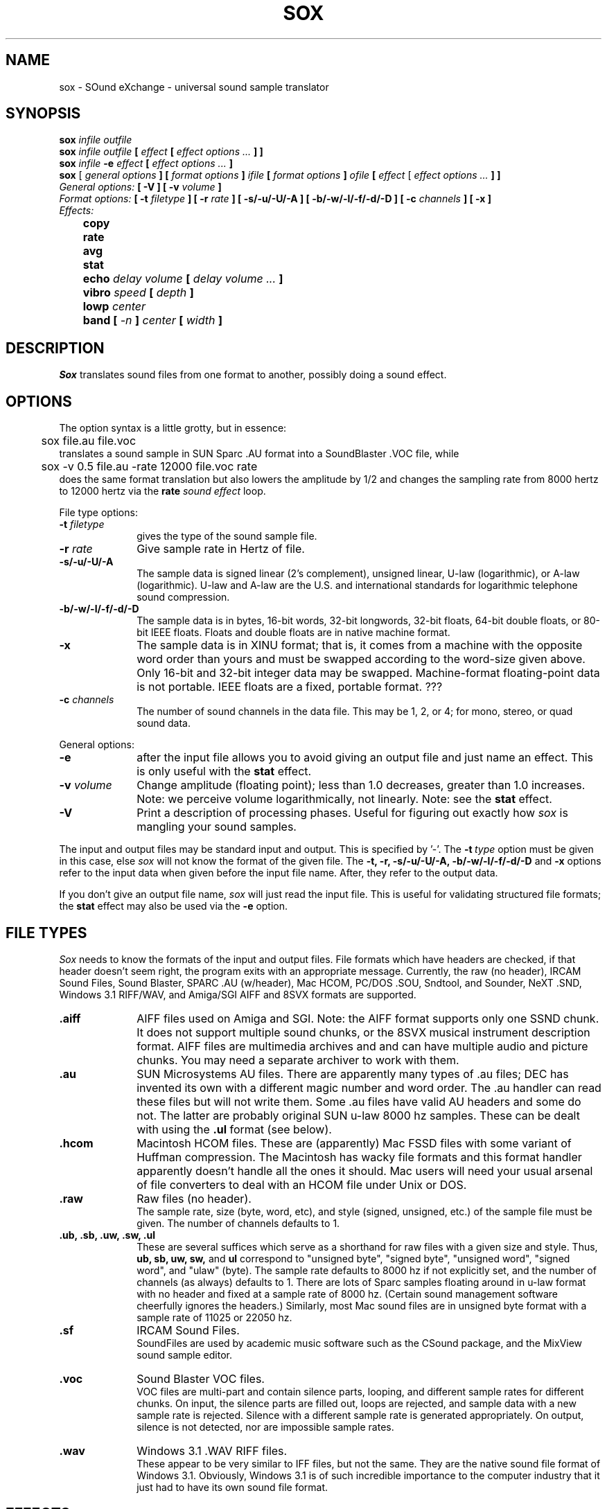 .de Sh
.br
.ne 5
.PP
\fB\\$1\fR
.PP
..
.de Sp
.if t .sp .5v
.if n .sp
..
.TH SOX 1
.SH NAME
sox - SOund eXchange - universal sound sample translator
.SH SYNOPSIS
.B sox \fIinfile outfile \fB
.br
.B sox \fIinfile outfile \fB[ \fIeffect\fR 
.B [ \fIeffect options ...\fB ] ]
.br
.B sox \fIinfile \fB-e \fIeffect\fR 
.B [ \fIeffect options ...\fB ]
.br
.B sox
[\fI general options \fB ]
[ \fIformat options \fB ]
\fIifile\fB 
[ \fIformat options \fB ]
\fIofile\fB 
[ \fIeffect\fR [ \fIeffect options ...\fB ] ]
.br
\fIGeneral options:\fB
[ -V ]
[ -v \fIvolume\fB ]
.br
\fIFormat options:\fB
[ \fB-t \fIfiletype\fB ]
[ -r \fIrate\fB ]
[ -s/-u/-U/-A ]
[ -b/-w/-l/-f/-d/-D ]
[ -c \fIchannels\fB ]
[ -x ]
.br
\fIEffects:\fB
.br
	copy 
.br
	rate 
.br
	avg 
." .br
." 	resample
." .br
." 	check 
.br
	stat 
.br
	echo \fIdelay volume\fB [ \fIdelay volume ... \fB]
.br
	vibro \fIspeed \fB[ \fIdepth\fB ]
.br
	lowp \fIcenter\fB
.br
	band \fB[ \fI-n \fB] \fIcenter \fB[ \fIwidth\fB ]
.SH DESCRIPTION
.I Sox
translates sound files from one format to another,
possibly doing a sound effect.
.SH OPTIONS
The option syntax is a little grotty, but in essence:
.br
	sox file.au file.voc 
.br
translates a sound sample in SUN Sparc .AU format 
into a SoundBlaster .VOC file, while
.br
	sox -v 0.5 file.au -rate 12000 file.voc rate
.br
does the same format translation but also 
lowers the amplitude by 1/2 and changes
the sampling rate from 8000 hertz to 12000 hertz via
the
.B rate
\fIsound effect\fR loop.
.PP
File type options:
.TP 10
\fB-t\fI filetype
gives the type of the sound sample file.
.TP 10
\fB-r \fIrate\fR
Give sample rate in Hertz of file.
.TP 10
\fB-s/-u/-U/-A\fR
The sample data is signed linear (2's complement),
unsigned linear, U-law (logarithmic), or A-law (logarithmic).
U-law and A-law are the U.S. and international
standards for logarithmic telephone sound compression.
.TP 10
\fB-b/-w/-l/-f/-d/-D\fR
The sample data is in bytes, 16-bit words, 32-bit longwords,
32-bit floats, 64-bit double floats, or 80-bit IEEE floats.
Floats and double floats are in native machine format.
.TP 10
\fB-x\fR
The sample data is in XINU format; that is,
it comes from a machine with the opposite word order 
than yours and must
be swapped according to the word-size given above.
Only 16-bit and 32-bit integer data may be swapped.
Machine-format floating-point data is not portable.
IEEE floats are a fixed, portable format. ???
.TP 10
\fB-c \fIchannels\fR
The number of sound channels in the data file.
This may be 1, 2, or 4; for mono, stereo, or quad sound data.
.PP
General options:
.TP 10
\fB-e\fR
after the input file allows you to avoid giving
an output file and just name an effect.
This is only useful with the 
.B stat
effect.
.TP 10
\fB-v \fIvolume\fR
Change amplitude (floating point); 
less than 1.0 decreases, greater than 1.0 increases.
Note: we perceive volume logarithmically, not linearly.
Note: see the
.B stat
effect.
.TP 10
\fB-V\fR
Print a description of processing phases.
Useful for figuring out exactly how
.I sox
is mangling your sound samples.
.PP
The input and output files may be standard input and output.
This is specified by '-'.
The 
.B -t\ \fItype
option must be given in this case,
else 
.I sox 
will not know the format of the given file.
The
.B -t,
.B -r,
.B -s/-u/-U/-A,
.B -b/-w/-l/-f/-d/-D
and
.B -x
options refer to the input data when given before the
input file name.  After, they refer to the output data.
.PP
If you don't give an output file name,
.I sox
will just read the input file.
This is useful for validating structured file formats;
the 
.B stat 
effect may also be used
via the 
.B -e
option.
.SH FILE TYPES
.I Sox
needs to know the formats of the input and output files.
File formats which have headers are checked, 
if that header doesn't seem right,
the program exits with an appropriate message.
Currently, the raw (no header), IRCAM Sound Files,
Sound Blaster, SPARC .AU (w/header), Mac HCOM,
PC/DOS .SOU, Sndtool, and Sounder, NeXT .SND,
Windows 3.1 RIFF/WAV,
and Amiga/SGI AIFF and 8SVX formats are supported.
.PP
.TP 10
.B .aiff
AIFF files used on Amiga and SGI.
Note: the AIFF format supports only one SSND chunk.
It does not support multiple sound chunks, 
or the 8SVX musical instrument description format.
AIFF files are multimedia archives and
and can have multiple audio and picture chunks.
You may need a separate archiver to work with them.
.TP 10
.B .au
SUN Microsystems AU files.
There are apparently many types of .au files;
DEC has invented its own with a different magic number
and word order.  
The .au handler can read these files but will not write them.
Some .au files have valid AU headers and some do not.
The latter are probably original SUN u-law 8000 hz samples.
These can be dealt with using the 
.B .ul
format (see below).
.TP 10
.B .hcom
Macintosh HCOM files.
These are (apparently) Mac FSSD files with some variant
of Huffman compression.
The Macintosh has wacky file formats and this format
handler apparently doesn't handle all the ones it should.
Mac users will need your usual arsenal of file converters
to deal with an HCOM file under Unix or DOS.
.br
.TP 10
.B .raw
Raw files (no header).
.br
The sample rate, size (byte, word, etc), 
and style (signed, unsigned, etc.)
of the sample file must be given.
The number of channels defaults to 1.
.TP 10
.B ".ub, .sb, .uw, .sw, .ul"
These are several suffices which serve as
a shorthand for raw files with a given size and style.
Thus, \fBub, sb, uw, sw,\fR and \fBul\fR
correspond to "unsigned byte", "signed byte",
"unsigned word", "signed word", and "ulaw" (byte).
The sample rate defaults to 8000 hz if not explicitly set,
and the number of channels (as always) defaults to 1.
There are lots of Sparc samples floating around in u-law format
with no header and fixed at a sample rate of 8000 hz.
(Certain sound management software cheerfully ignores the headers.)
Similarly, most Mac sound files are in unsigned byte format with
a sample rate of 11025 or 22050 hz.
.TP 10
.B .sf
IRCAM Sound Files.
.br
SoundFiles are used by academic music software 
such as the CSound package, and the MixView sound sample editor.
.TP 10
.B .voc
Sound Blaster VOC files.
.br
VOC files are multi-part and contain silence parts, looping, and
different sample rates for different chunks.
On input, the silence parts are filled out, loops are rejected,
and sample data with a new sample rate is rejected.
Silence with a different sample rate is generated appropriately.
On output, silence is not detected, nor are impossible sample rates.
.TP 10
.B .wav
Windows 3.1 .WAV RIFF files.
.br
These appear to be very similar to IFF files,
but not the same.  
They are the native sound file format of Windows 3.1.
Obviously, Windows 3.1 is of such incredible importance
to the computer industry that it just had to have its own 
sound file format.
.SH EFFECTS
Only one effect from the palette may be applied to a sound sample.
To do multiple effects you'll need to run 
.I sox 
in a pipeline.
.TP 30
copy
Copy the input file to the output file.
This is the default effect if both files have the same 
sampling rate, or the rates are "close".
.TP 30
rate
Translate input sampling rate to output sampling rate
via linear interpolation to the Least Common Multiple
of the two sampling rates.
This is the default effect 
if the two files have different sampling rates.
This is fast but noisy.
." Lerp-ing is acceptable for cheap 8-bit sound hardware,
." but for CD-quality sound you should instead use:
." .TP 30
." resample
." Translate input sampling rate to output sampling rate
." via simulated analog filtration.
." This method is slow and uses lots of RAM,
." but gives much better results then
." .B rate.
.TP 30
avg
Mix 4- or 2-channel sound file into 2- or 1-channel file
by averaging the samples for different speakers.
." .TP 30
." check
." Do a format check on the input file,
." and print any errors on the standard error file.
." Write no output.
." If you give no output file, 
." you need to specify either this effect or the following:
.TP 30
stat
Do a statistical check on the input file,
and print results on the standard error file.
.B stat
may copy the file untouched from input to output,
if you select an output file.  
The "Volume Adjustment:" field in the statistics
gives you the argument to the
.B -v
.I number
which will make the sample as loud as possible.
.TP 30
echo [ \fIdelay volume ... \fB ]
Add echoing to a sound sample.
Each delay/volume pair gives the delay in seconds
and the volume (relative to 1.0) of that echo.
If the volumes add up to more than 1.0,
the sound will melt down instead of fading away.
.TP 30
vibro \fIspeed \fB [ \fIdepth\fB ]
Add the world-famous Fender Vibro-Champ sound
effect to a sound sample by using
a sine wave as the volume knob.
.B Speed 
gives the Hertz value of the wave.
This must be under 30.
.B Depth
gives the amount the volume is cut into
by the sine wave,
ranging 0.0 to 1.0 and defaulting to 0.5.
.TP 30
lowp \fIcenter
Apply a low-pass filter.
The frequency response drops logarithmically with 
.I center
frequency in the middle of the drop.
The slope of the filter is quite gentle.
.TP 30
band \fB[ \fI-n \fB] \fIcenter \fB[ \fIwidth\fB ]
Apply a band-pass filter.
The frequency response drops logarithmically
around the
.I center
frequency.
The
.I width
gives the slope of the drop.
The frequencies at 
.I "center + width"
and
.I "center - width"
will be half of their original amplitudes.
.B Band
defaults to a mode oriented to pitched signals,
i.e. voice, singing, or instrumental music.
The 
.I -n
(for noise) option uses the alternate mode
for un-pitched signals.
.B Band
introduces noise in the shape of the filter,
i.e. peaking at the 
.I center
frequency and settling around it.
.P
.I Sox
enforces certain effects.
If the two files have different sampling
rates, the requested effect must be one of
.B copy,
or
.B rate,
." or
." .B resample.
If the two files have different numbers of channels,
the 
.B avg
." or other channel mixing
effect must be requested.
.SH BUGS
The syntax is horrific.
It's very tempting to include a default system that allows
an effect name as the program name
and just pipes a sound sample from standard input 
to standard output, but the problem of inputting the
sample rates makes this unworkable.
.SH FILES
.SH SEE ALSO
.SH NOTICES
The echoplex effect is:
    Copyright (C) 1989 by Jef Poskanzer.
	
    Permission to use, copy, modify, and distribute this software and its
    documentation for any purpose and without fee is hereby granted, provided
    that the above copyright notice appear in all copies and that both that
    copyright notice and this permission notice appear in supporting
    documentation.  This software is provided "as is" without express or
    implied warranty.
